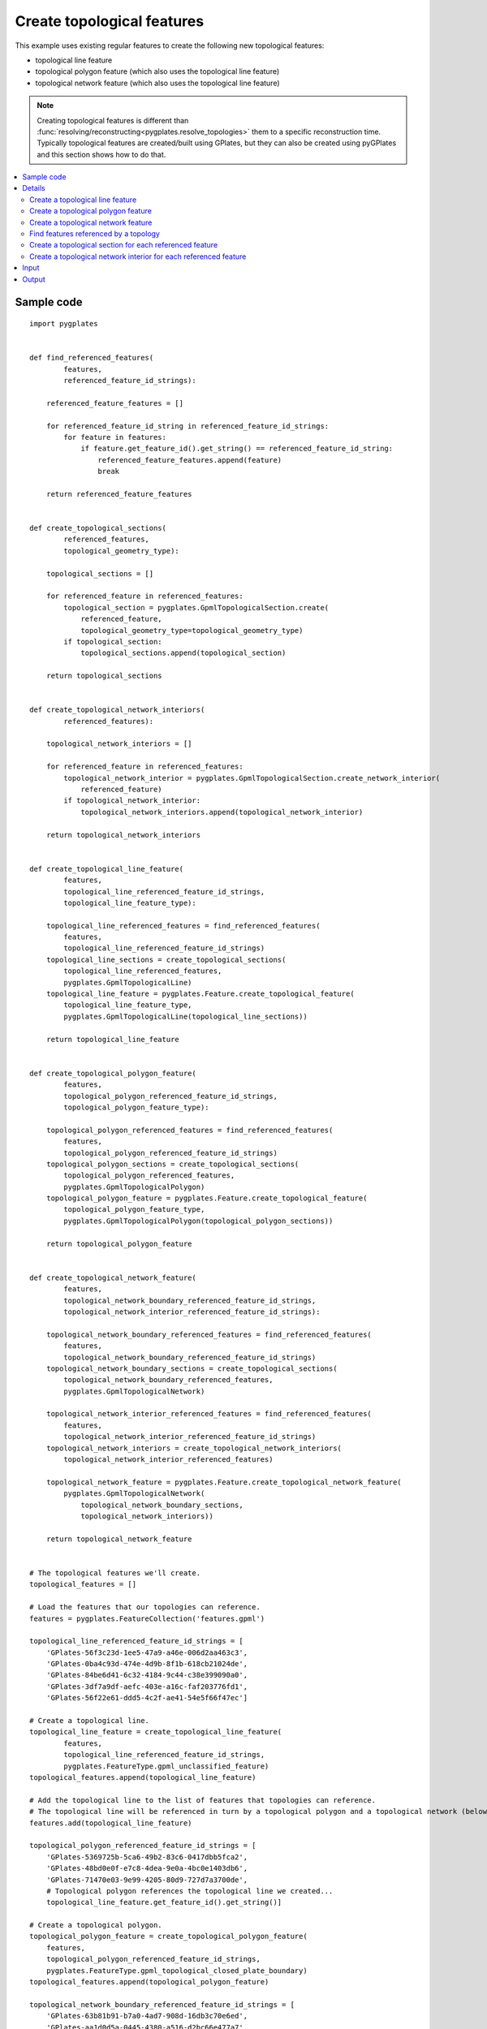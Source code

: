 .. _pygplates_create_topological_features:

Create topological features
^^^^^^^^^^^^^^^^^^^^^^^^^^^

This example uses existing regular features to create the following new topological features:

- topological line feature
- topological polygon feature (which also uses the topological line feature)
- topological network feature (which also uses the topological line feature)

.. note:: Creating topological features is different than :func:`resolving/reconstructing<pygplates.resolve_topologies>`
   them to a specific reconstruction time. Typically topological features are created/built using GPlates,
   but they can also be created using pyGPlates and this section shows how to do that.

.. contents::
   :local:
   :depth: 2

Sample code
"""""""""""

::

    import pygplates


    def find_referenced_features(
            features,
            referenced_feature_id_strings):
        
        referenced_feature_features = []
        
        for referenced_feature_id_string in referenced_feature_id_strings:
            for feature in features:
                if feature.get_feature_id().get_string() == referenced_feature_id_string:
                    referenced_feature_features.append(feature)
                    break
        
        return referenced_feature_features


    def create_topological_sections(
            referenced_features,
            topological_geometry_type):
        
        topological_sections = []
        
        for referenced_feature in referenced_features:
            topological_section = pygplates.GpmlTopologicalSection.create(
                referenced_feature,
                topological_geometry_type=topological_geometry_type)
            if topological_section:
                topological_sections.append(topological_section)
        
        return topological_sections


    def create_topological_network_interiors(
            referenced_features):
        
        topological_network_interiors = []
        
        for referenced_feature in referenced_features:
            topological_network_interior = pygplates.GpmlTopologicalSection.create_network_interior(
                referenced_feature)
            if topological_network_interior:
                topological_network_interiors.append(topological_network_interior)
        
        return topological_network_interiors


    def create_topological_line_feature(
            features,
            topological_line_referenced_feature_id_strings,
            topological_line_feature_type):
        
        topological_line_referenced_features = find_referenced_features(
            features,
            topological_line_referenced_feature_id_strings)
        topological_line_sections = create_topological_sections(
            topological_line_referenced_features,
            pygplates.GpmlTopologicalLine)
        topological_line_feature = pygplates.Feature.create_topological_feature(
            topological_line_feature_type,
            pygplates.GpmlTopologicalLine(topological_line_sections))
        
        return topological_line_feature


    def create_topological_polygon_feature(
            features,
            topological_polygon_referenced_feature_id_strings,
            topological_polygon_feature_type):
        
        topological_polygon_referenced_features = find_referenced_features(
            features,
            topological_polygon_referenced_feature_id_strings)
        topological_polygon_sections = create_topological_sections(
            topological_polygon_referenced_features,
            pygplates.GpmlTopologicalPolygon)
        topological_polygon_feature = pygplates.Feature.create_topological_feature(
            topological_polygon_feature_type,
            pygplates.GpmlTopologicalPolygon(topological_polygon_sections))
        
        return topological_polygon_feature


    def create_topological_network_feature(
            features,
            topological_network_boundary_referenced_feature_id_strings,
            topological_network_interior_referenced_feature_id_strings):
        
        topological_network_boundary_referenced_features = find_referenced_features(
            features,
            topological_network_boundary_referenced_feature_id_strings)
        topological_network_boundary_sections = create_topological_sections(
            topological_network_boundary_referenced_features,
            pygplates.GpmlTopologicalNetwork)
        
        topological_network_interior_referenced_features = find_referenced_features(
            features,
            topological_network_interior_referenced_feature_id_strings)
        topological_network_interiors = create_topological_network_interiors(
            topological_network_interior_referenced_features)
        
        topological_network_feature = pygplates.Feature.create_topological_network_feature(
            pygplates.GpmlTopologicalNetwork(
                topological_network_boundary_sections,
                topological_network_interiors))
        
        return topological_network_feature
    
    
    # The topological features we'll create.
    topological_features = []
    
    # Load the features that our topologies can reference.
    features = pygplates.FeatureCollection('features.gpml')
    
    topological_line_referenced_feature_id_strings = [
        'GPlates-56f3c23d-1ee5-47a9-a46e-006d2aa463c3',
        'GPlates-0ba4c93d-474e-4d9b-8f1b-618cb21024de',
        'GPlates-84be6d41-6c32-4184-9c44-c38e399090a0',
        'GPlates-3df7a9df-aefc-403e-a16c-faf203776fd1',
        'GPlates-56f22e61-ddd5-4c2f-ae41-54e5f66f47ec']
    
    # Create a topological line.
    topological_line_feature = create_topological_line_feature(
            features,
            topological_line_referenced_feature_id_strings,
            pygplates.FeatureType.gpml_unclassified_feature)
    topological_features.append(topological_line_feature)
    
    # Add the topological line to the list of features that topologies can reference.
    # The topological line will be referenced in turn by a topological polygon and a topological network (below).
    features.add(topological_line_feature)
    
    topological_polygon_referenced_feature_id_strings = [
        'GPlates-5369725b-5ca6-49b2-83c6-0417dbb5fca2',
        'GPlates-48bd0e0f-e7c8-4dea-9e0a-4bc0e1403db6',
        'GPlates-71470e03-9e99-4205-80d9-727d7a3700de',
        # Topological polygon references the topological line we created...
        topological_line_feature.get_feature_id().get_string()]
    
    # Create a topological polygon.
    topological_polygon_feature = create_topological_polygon_feature(
        features,
        topological_polygon_referenced_feature_id_strings,
        pygplates.FeatureType.gpml_topological_closed_plate_boundary)
    topological_features.append(topological_polygon_feature)
    
    topological_network_boundary_referenced_feature_id_strings = [
        'GPlates-63b81b91-b7a0-4ad7-908d-16db3c70e6ed',
        'GPlates-aa1d0d5a-0445-4380-a516-d2bc66e477a7',
        'GPlates-e184b54d-abb0-465b-8820-c73c543d2562',
        'GPlates-5369725b-5ca6-49b2-83c6-0417dbb5fca2',
        # Topological network references the topological line we created...
        topological_line_feature.get_feature_id().get_string(),
        'GPlates-cc5b9027-d227-4e97-bb06-df26786fd1ec']
    topological_network_interior_referenced_feature_id_strings = [
        'GPlates-56ffca31-df55-4a3e-b943-06faa1407fed',
        'GPlates-a913e755-deaf-4bc5-918a-a124611341c1']
    
    # Create a topological network.
    topological_network_feature = create_topological_network_feature(
        features,
        topological_network_boundary_referenced_feature_id_strings,
        topological_network_interior_referenced_feature_id_strings)
    topological_features.append(topological_network_feature)
    
    # Save the topological features we created.
    pygplates.FeatureCollection(topological_features).write('topologies.gpml')

Details
"""""""

First we load the GPML file `features.gpml` containing the regular features (see :ref:`pygplates_create_topological_features_input`):
::

    features = pygplates.FeatureCollection('features.gpml')

Then we collect a list of features ID strings identifying some of the regular features we just loaded
(see the `gpml:identity` tags in :ref:`pygplates_create_topological_features_input`) that our new topological *line* will reference:
::

    topological_line_referenced_feature_id_strings = [
        'GPlates-56f3c23d-1ee5-47a9-a46e-006d2aa463c3',
        'GPlates-0ba4c93d-474e-4d9b-8f1b-618cb21024de',
        'GPlates-84be6d41-6c32-4184-9c44-c38e399090a0',
        'GPlates-3df7a9df-aefc-403e-a16c-faf203776fd1',
        'GPlates-56f22e61-ddd5-4c2f-ae41-54e5f66f47ec']

Then we create the topological *line* feature by calling our own function :ref:`create_topological_line_feature<pygplates_create_topological_line_feature>`,
passing the regular features, the list of features referenced by the topological line and the feature type of the topological line:
::

    topological_line_feature = create_topological_line_feature(
            features,
            topological_line_referenced_feature_id_strings,
            pygplates.FeatureType.gpml_unclassified_feature)

Then we add the topological *line* feature to the list of features because it will be referenced in turn by our new topological polygon and topological network:
::

    features.add(topological_line_feature)

Then we collect a list of features ID strings that our new topological *polygon* will reference:
::

    topological_polygon_referenced_feature_id_strings = [
        'GPlates-5369725b-5ca6-49b2-83c6-0417dbb5fca2',
        'GPlates-48bd0e0f-e7c8-4dea-9e0a-4bc0e1403db6',
        'GPlates-71470e03-9e99-4205-80d9-727d7a3700de',
        # Topological polygon references the topological line we created...
        topological_line_feature.get_feature_id().get_string()]

.. note:: The topological *polygon* feature references the topological *line* feature that we just created (in addition to regular features) since
   it forms part of the boundary of the *polygon*.

Then we create the topological *polygon* feature by calling our own function :ref:`create_topological_polygon_feature<pygplates_create_topological_polygon_feature>`,
passing the regular features (and topological *line*), the list of features referenced by the topological polygon and the feature type of the topological polygon:
::

    topological_polygon_feature = create_topological_polygon_feature(
        features,
        topological_polygon_referenced_feature_id_strings,
        pygplates.FeatureType.gpml_topological_closed_plate_boundary)

Then we collect a list of features ID strings that our new topological *polygon* will reference.
A topological network has a boundary (which is a list of boundary sections) and interior geometries (which is a list of interior sections).
So we have two lists of feature ID strings:
::

    topological_network_boundary_referenced_feature_id_strings = [
        'GPlates-63b81b91-b7a0-4ad7-908d-16db3c70e6ed',
        'GPlates-aa1d0d5a-0445-4380-a516-d2bc66e477a7',
        'GPlates-e184b54d-abb0-465b-8820-c73c543d2562',
        'GPlates-5369725b-5ca6-49b2-83c6-0417dbb5fca2',
        # Topological network references the topological line we created...
        topological_line_feature.get_feature_id().get_string(),
        'GPlates-cc5b9027-d227-4e97-bb06-df26786fd1ec']
    
    topological_network_interior_referenced_feature_id_strings = [
        'GPlates-56ffca31-df55-4a3e-b943-06faa1407fed',
        'GPlates-a913e755-deaf-4bc5-918a-a124611341c1']

.. note:: The *boundary* of the topological network feature references the topological *line* feature that we created previously (in addition to regular features).

Then we create the topological *network* feature by calling our own function :ref:`create_topological_network_feature<pygplates_create_topological_network_feature>`,
passing the regular features (and topological *line*), the list of features referenced by the topological network *boundary*, the list of features referenced
by the topological network *interior*:
::

    topological_network_feature = create_topological_network_feature(
        features,
        topological_network_boundary_referenced_feature_id_strings,
        topological_network_interior_referenced_feature_id_strings)


.. _pygplates_create_topological_line_feature:

Create a topological line feature
+++++++++++++++++++++++++++++++++

::

    def create_topological_line_feature(
            features,
            topological_line_referenced_feature_id_strings,
            topological_line_feature_type):
        
        topological_line_referenced_features = find_referenced_features(
            features,
            topological_line_referenced_feature_id_strings)
        topological_line_sections = create_topological_sections(
            topological_line_referenced_features,
            pygplates.GpmlTopologicalLine)
        topological_line_feature = pygplates.Feature.create_topological_feature(
            topological_line_feature_type,
            pygplates.GpmlTopologicalLine(topological_line_sections))
        
        return topological_line_feature

First we find the regular features referenced by our topological line by calling our own function :ref:`find_referenced_features<pygplates_find_referenced_features>`,
passing the regular features and the list of features referenced by the topological line:
::

    topological_line_referenced_features = find_referenced_features(
        features,
        topological_line_referenced_feature_id_strings)

Then we wrap each referenced feature into a topological section by calling our own function :ref:`create_topological_sections<pygplates_create_topological_sections>`,
passing the features referenced by the topological line. We also specify the type of topological geometry we're creating, which is `pygplates.GpmlTopologicalLine`:
::

    topological_line_sections = create_topological_sections(
        topological_line_referenced_features,
        pygplates.GpmlTopologicalLine)

Finally we take our topological sections (that join together to form a line) and create a :class:`topological line geometry<pygplates.GpmlTopologicalLine>`.
We then pass that, along with the feature type, into :meth:`pygplates.Feature.create_topological_feature` to create our topological line feature:
::

    topological_line_feature = pygplates.Feature.create_topological_feature(
        topological_line_feature_type,
        pygplates.GpmlTopologicalLine(topological_line_sections))


.. _pygplates_create_topological_polygon_feature:

Create a topological polygon feature
++++++++++++++++++++++++++++++++++++

::

    def create_topological_polygon_feature(
            features,
            topological_polygon_referenced_feature_id_strings,
            topological_polygon_feature_type):
        
        topological_polygon_referenced_features = find_referenced_features(
            features,
            topological_polygon_referenced_feature_id_strings)
        topological_polygon_sections = create_topological_sections(
            topological_polygon_referenced_features,
            pygplates.GpmlTopologicalPolygon)
        topological_polygon_feature = pygplates.Feature.create_topological_feature(
            topological_polygon_feature_type,
            pygplates.GpmlTopologicalPolygon(topological_polygon_sections))
        
        return topological_polygon_feature

First we find the regular features (and topological *line*) referenced by our topological polygon by calling our own function
:ref:`find_referenced_features<pygplates_find_referenced_features>`, passing the regular features and the list of features referenced by the topological polygon:
::

    topological_polygon_referenced_features = find_referenced_features(
        features,
        topological_polygon_referenced_feature_id_strings)

Then we wrap each referenced feature into a topological section by calling our own function :ref:`create_topological_sections<pygplates_create_topological_sections>`,
passing the features referenced by the topological polygon. We also specify the type of topological geometry we're creating, which is `pygplates.GpmlTopologicalPolygon`:
::

    topological_polygon_sections = create_topological_sections(
        topological_polygon_referenced_features,
        pygplates.GpmlTopologicalPolygon)

Finally we take our topological sections (that join together to form a polygon) and create a :class:`topological polygon geometry<pygplates.GpmlTopologicalPolygon>`.
We then pass that, along with the feature type, into :meth:`pygplates.Feature.create_topological_feature` to create our topological polygon feature:
::

    topological_polygon_feature = pygplates.Feature.create_topological_feature(
        topological_polygon_feature_type,
        pygplates.GpmlTopologicalPolygon(topological_polygon_sections))


.. _pygplates_create_topological_network_feature:

Create a topological network feature
++++++++++++++++++++++++++++++++++++

::

    def create_topological_network_feature(
            features,
            topological_network_boundary_referenced_feature_id_strings,
            topological_network_interior_referenced_feature_id_strings):
        
        topological_network_boundary_referenced_features = find_referenced_features(
            features,
            topological_network_boundary_referenced_feature_id_strings)
        topological_network_boundary_sections = create_topological_sections(
            topological_network_boundary_referenced_features,
            pygplates.GpmlTopologicalNetwork)
        
        topological_network_interior_referenced_features = find_referenced_features(
            features,
            topological_network_interior_referenced_feature_id_strings)
        topological_network_interiors = create_topological_network_interiors(
            topological_network_interior_referenced_features)
        
        topological_network_feature = pygplates.Feature.create_topological_network_feature(
            pygplates.GpmlTopologicalNetwork(
                topological_network_boundary_sections,
                topological_network_interiors))
        
        return topological_network_feature

First we find the regular features (and topological *line*) referenced by the *boundary* of our topological network by calling our own function
:ref:`find_referenced_features<pygplates_find_referenced_features>`, passing the regular features and the list of features referenced by the network *boundary*.
We then wrap each referenced *boundary* feature into a topological section by calling our own function :ref:`create_topological_sections<pygplates_create_topological_sections>`,
passing the features referenced by the network *boundary*. We also specify the type of topological geometry we're creating, which is `pygplates.GpmlTopologicalNetwork`:
::

    topological_network_boundary_referenced_features = find_referenced_features(
        features,
        topological_network_boundary_referenced_feature_id_strings)
    topological_network_boundary_sections = create_topological_sections(
        topological_network_boundary_referenced_features,
        pygplates.GpmlTopologicalNetwork)

Next we find the regular features referenced by the *interior* of our topological network by calling our own function
:ref:`find_referenced_features<pygplates_find_referenced_features>`, passing the regular features and the list of features referenced by the network *interior*.
We then wrap each referenced *interior* feature into a topological section by calling our own function
:ref:`create_topological_network_interiors<pygplates_create_topological_network_interiors>` (similar to :ref:`create_topological_sections<pygplates_create_topological_sections>`
but specific to the network *interior*), passing the features referenced by the network *interior*.
::

    topological_network_interior_referenced_features = find_referenced_features(
        features,
        topological_network_interior_referenced_feature_id_strings)
    topological_network_interiors = create_topological_network_interiors(
        topological_network_interior_referenced_features)

Finally we take our topological *boundary* sections (that join together to form a polygon boundary) and our topological *interior* sections
(that form interior constraints within the deforming region) and create a :class:`topological network geometry<pygplates.GpmlTopologicalNetwork>`.
We then pass that into :meth:`pygplates.Feature.create_topological_network_feature` to create our topological network feature:
::

    topological_network_feature = pygplates.Feature.create_topological_network_feature(
        pygplates.GpmlTopologicalNetwork(
            topological_network_boundary_sections,
            topological_network_interiors))


.. _pygplates_find_referenced_features:

Find features referenced by a topology
++++++++++++++++++++++++++++++++++++++

::

    def find_referenced_features(
            features,
            referenced_feature_id_strings):
        
        referenced_feature_features = []
        
        for referenced_feature_id_string in referenced_feature_id_strings:
            for feature in features:
                if feature.get_feature_id().get_string() == referenced_feature_id_string:
                    referenced_feature_features.append(feature)
                    break
        
        return referenced_feature_features

This function simply iterates through the `features` and searches each feature's :meth:`feature ID<pygplates.Feature.get_feature_id>`
in the list of feature IDs referenced by the topological geometry. Any features that match are returned.


.. _pygplates_create_topological_sections:

Create a topological section for each referenced feature
++++++++++++++++++++++++++++++++++++++++++++++++++++++++

::

    def create_topological_sections(
            referenced_features,
            topological_geometry_type):
        
        topological_sections = []
        
        for referenced_feature in referenced_features:
            topological_section = pygplates.GpmlTopologicalSection.create(
                referenced_feature,
                topological_geometry_type=topological_geometry_type)
            if topological_section:
                topological_sections.append(topological_section)
        
        return topological_sections

This function wraps each referenced feature in a :class:`topological section<pygplates.GpmlTopologicalSection>` by calling :meth:`pygplates.GpmlTopologicalSection.create`.
A topological section will be a :class:`pygplates.GpmlTopologicalPoint` if the referenced geometry is a point or a :class:`pygplates.GpmlTopologicalLineSection`
if the referenced geometry is a polyline (or a topological line, provided it's being added to a topological polygon or network as determined by `topological_geometry_type`).
   
.. note:: We are not specifying a geometry property name when calling :meth:`pygplates.GpmlTopologicalSection.create`. This means the *default* geometry property name
  (for the referenced feature *type*) is used. However it is sometimes possible for geometry to be placed in two different properties (with different property names).
  If the geometry happened to be in a non-default geometry property then we would need to explicitly specify that property name.

.. note:: The `reverse_order` flag in :meth:`pygplates.GpmlTopologicalSection.create` is not needed (can be left as default, as we have done here)
   if the topological sections always intersect each other (or if they’re points, and hence have no orientation). This flag is only used when a line section stops
   intersecting both its neighbouring line sections (known as *rubber banding*).


.. _pygplates_create_topological_network_interiors:

Create a topological network interior for each referenced feature
+++++++++++++++++++++++++++++++++++++++++++++++++++++++++++++++++

::

    def create_topological_network_interiors(
            referenced_features):
        
        topological_network_interiors = []
        
        for referenced_feature in referenced_features:
            topological_network_interior = pygplates.GpmlTopologicalSection.create_network_interior(
                referenced_feature)
            if topological_network_interior:
                topological_network_interiors.append(topological_network_interior)
        
        return topological_network_interiors

This function wraps each referenced feature in a topological network interior by calling :meth:`pygplates.GpmlTopologicalSection.create_network_interior`.
A topological network interior is actually a :class:`pygplates.GpmlPropertyDelegate` (which is what is stored inside a :class:`pygplates.GpmlTopologicalSection`)
and is what references a specific geometry property within a feature (since a :class:`property delegate<pygplates.GpmlPropertyDelegate>` contains a property name and feature ID).

.. note:: Any regular geometry (point, multipoint, polyline, polygon) or topological line can be referenced by a topological network interior.
   If a regular polygon geometry is referenced then it will be treated as a rigid interior block in the topological network and will not be part of the deforming region.
   This means anything inside this interior polygon geometry will move rigidly using the plate ID of the referenced polygon feature.
   
.. note:: We are not specifying a geometry property name when calling :meth:`pygplates.GpmlTopologicalSection.create_network_interior`. This means the *default* geometry property name
  (for the referenced feature *type*) is used. However it is sometimes possible for geometry to be placed in two different properties (with different property names).
  If the geometry happened to be in a non-default geometry property then we would need to explicitly specify that property name.


.. _pygplates_create_topological_features_input:

Input
"""""

The contents of the input file `features.gpml`:
::

    <?xml version="1.0" encoding="UTF-8"?>
    <gpml:FeatureCollection xmlns:gpml="http://www.gplates.org/gplates" xmlns:gml="http://www.opengis.net/gml" xmlns:xsi="http://www.w3.org/XMLSchema-instance" gpml:version="1.6.0339" xsi:schemaLocation="http://www.gplates.org/gplates ../xsd/gpml.xsd http://www.opengis.net/gml ../../../gml/current/base">
        <gml:featureMember>
            <gpml:UnclassifiedFeature>
                <gpml:identity>GPlates-63b81b91-b7a0-4ad7-908d-16db3c70e6ed</gpml:identity>
                <gpml:revision>GPlates-70312c4a-66d8-4f3d-8daf-1a5818ff7cc7</gpml:revision>
                <gpml:reconstructionPlateId>
                    <gpml:ConstantValue>
                        <gpml:value>0</gpml:value>
                        <gml:description></gml:description>
                        <gpml:valueType xmlns:gpml="http://www.gplates.org/gplates">gpml:plateId</gpml:valueType>
                    </gpml:ConstantValue>
                </gpml:reconstructionPlateId>
                <gpml:unclassifiedGeometry>
                    <gpml:ConstantValue>
                        <gpml:value>
                            <gml:OrientableCurve gml:orientation="+">
                                <gml:baseCurve>
                                    <gml:LineString>
                                        <gml:posList gml:dimension="2">30.015933113679623 -89.653669889720803 0.1281258847639748 -89.468031335503937 -29.759681344151701 -89.282392781287072 </gml:posList>
                                    </gml:LineString>
                                </gml:baseCurve>
                            </gml:OrientableCurve>
                        </gpml:value>
                        <gml:description></gml:description>
                        <gpml:valueType xmlns:gml="http://www.opengis.net/gml">gml:OrientableCurve</gpml:valueType>
                    </gpml:ConstantValue>
                </gpml:unclassifiedGeometry>
                <gml:name>section1</gml:name>
                <gml:validTime>
                    <gml:TimePeriod>
                        <gml:begin>
                            <gml:TimeInstant>
                                <gml:timePosition gml:frame="http://gplates.org/TRS/flat">http://gplates.org/times/distantPast</gml:timePosition>
                            </gml:TimeInstant>
                        </gml:begin>
                        <gml:end>
                            <gml:TimeInstant>
                                <gml:timePosition gml:frame="http://gplates.org/TRS/flat">http://gplates.org/times/distantFuture</gml:timePosition>
                            </gml:TimeInstant>
                        </gml:end>
                    </gml:TimePeriod>
                </gml:validTime>
            </gpml:UnclassifiedFeature>
        </gml:featureMember>
        <gml:featureMember>
            <gpml:UnclassifiedFeature>
                <gpml:identity>GPlates-aa1d0d5a-0445-4380-a516-d2bc66e477a7</gpml:identity>
                <gpml:revision>GPlates-425eb1d0-7376-4afd-9258-aaca689e1835</gpml:revision>
                <gpml:reconstructionPlateId>
                    <gpml:ConstantValue>
                        <gpml:value>0</gpml:value>
                        <gml:description></gml:description>
                        <gpml:valueType xmlns:gpml="http://www.gplates.org/gplates">gpml:plateId</gpml:valueType>
                    </gpml:ConstantValue>
                </gpml:reconstructionPlateId>
                <gpml:unclassifiedGeometry>
                    <gpml:ConstantValue>
                        <gpml:value>
                            <gml:OrientableCurve gml:orientation="+">
                                <gml:baseCurve>
                                    <gml:LineString>
                                        <gml:posList gml:dimension="2">23.147306607655537 -96.151019287311172 38.740945161872403 -55.310537359600318 43.010631908860347 -19.853573504178655 </gml:posList>
                                    </gml:LineString>
                                </gml:baseCurve>
                            </gml:OrientableCurve>
                        </gpml:value>
                        <gml:description></gml:description>
                        <gpml:valueType xmlns:gml="http://www.opengis.net/gml">gml:OrientableCurve</gpml:valueType>
                    </gpml:ConstantValue>
                </gpml:unclassifiedGeometry>
                <gml:name>section2</gml:name>
                <gml:validTime>
                    <gml:TimePeriod>
                        <gml:begin>
                            <gml:TimeInstant>
                                <gml:timePosition gml:frame="http://gplates.org/TRS/flat">http://gplates.org/times/distantPast</gml:timePosition>
                            </gml:TimeInstant>
                        </gml:begin>
                        <gml:end>
                            <gml:TimeInstant>
                                <gml:timePosition gml:frame="http://gplates.org/TRS/flat">http://gplates.org/times/distantFuture</gml:timePosition>
                            </gml:TimeInstant>
                        </gml:end>
                    </gml:TimePeriod>
                </gml:validTime>
            </gpml:UnclassifiedFeature>
        </gml:featureMember>
        <gml:featureMember>
            <gpml:UnclassifiedFeature>
                <gpml:identity>GPlates-0bfc4f2b-c672-47e1-a29e-7214bea0521e</gpml:identity>
                <gpml:revision>GPlates-78edb882-13a5-48e0-b058-eb7ad5db3e31</gpml:revision>
                <gpml:reconstructionPlateId>
                    <gpml:ConstantValue>
                        <gpml:value>0</gpml:value>
                        <gml:description></gml:description>
                        <gpml:valueType xmlns:gpml="http://www.gplates.org/gplates">gpml:plateId</gpml:valueType>
                    </gpml:ConstantValue>
                </gpml:reconstructionPlateId>
                <gpml:unclassifiedGeometry>
                    <gpml:ConstantValue>
                        <gpml:value>
                            <gml:OrientableCurve gml:orientation="+">
                                <gml:baseCurve>
                                    <gml:LineString>
                                        <gml:posList gml:dimension="2">46.723402993197702 -33.033910853576231 38.926583716089262 -21.895597600564173 28.345186125727821 -6.673236154781053 </gml:posList>
                                    </gml:LineString>
                                </gml:baseCurve>
                            </gml:OrientableCurve>
                        </gpml:value>
                        <gml:description></gml:description>
                        <gpml:valueType xmlns:gml="http://www.opengis.net/gml">gml:OrientableCurve</gpml:valueType>
                    </gpml:ConstantValue>
                </gpml:unclassifiedGeometry>
                <gml:name>section3</gml:name>
                <gml:validTime>
                    <gml:TimePeriod>
                        <gml:begin>
                            <gml:TimeInstant>
                                <gml:timePosition gml:frame="http://gplates.org/TRS/flat">http://gplates.org/times/distantPast</gml:timePosition>
                            </gml:TimeInstant>
                        </gml:begin>
                        <gml:end>
                            <gml:TimeInstant>
                                <gml:timePosition gml:frame="http://gplates.org/TRS/flat">http://gplates.org/times/distantFuture</gml:timePosition>
                            </gml:TimeInstant>
                        </gml:end>
                    </gml:TimePeriod>
                </gml:validTime>
            </gpml:UnclassifiedFeature>
        </gml:featureMember>
        <gml:featureMember>
            <gpml:UnclassifiedFeature>
                <gpml:identity>GPlates-48bd0e0f-e7c8-4dea-9e0a-4bc0e1403db6</gpml:identity>
                <gpml:revision>GPlates-8fdaa677-534a-4af4-a8ce-c5888c4cbb15</gpml:revision>
                <gpml:reconstructionPlateId>
                    <gpml:ConstantValue>
                        <gpml:value>0</gpml:value>
                        <gml:description></gml:description>
                        <gpml:valueType xmlns:gpml="http://www.gplates.org/gplates">gpml:plateId</gpml:valueType>
                    </gpml:ConstantValue>
                </gpml:reconstructionPlateId>
                <gpml:unclassifiedGeometry>
                    <gpml:ConstantValue>
                        <gpml:value>
                            <gml:OrientableCurve gml:orientation="+">
                                <gml:baseCurve>
                                    <gml:LineString>
                                        <gml:posList gml:dimension="2">37.070198173920588 -10.200368684901546 13.86537889681216 -9.6434530222509185 1.0563186558483011 -8.7152602511665904 -15.651151223669773 -9.0865373596003245 </gml:posList>
                                    </gml:LineString>
                                </gml:baseCurve>
                            </gml:OrientableCurve>
                        </gpml:value>
                        <gml:description></gml:description>
                        <gpml:valueType xmlns:gml="http://www.opengis.net/gml">gml:OrientableCurve</gpml:valueType>
                    </gpml:ConstantValue>
                </gpml:unclassifiedGeometry>
                <gml:name>section4</gml:name>
                <gml:validTime>
                    <gml:TimePeriod>
                        <gml:begin>
                            <gml:TimeInstant>
                                <gml:timePosition gml:frame="http://gplates.org/TRS/flat">http://gplates.org/times/distantPast</gml:timePosition>
                            </gml:TimeInstant>
                        </gml:begin>
                        <gml:end>
                            <gml:TimeInstant>
                                <gml:timePosition gml:frame="http://gplates.org/TRS/flat">http://gplates.org/times/distantFuture</gml:timePosition>
                            </gml:TimeInstant>
                        </gml:end>
                    </gml:TimePeriod>
                </gml:validTime>
            </gpml:UnclassifiedFeature>
        </gml:featureMember>
        <gml:featureMember>
            <gpml:UnclassifiedFeature>
                <gpml:identity>GPlates-71470e03-9e99-4205-80d9-727d7a3700de</gpml:identity>
                <gpml:revision>GPlates-46104565-0d30-4ffb-a833-93183c194738</gpml:revision>
                <gpml:reconstructionPlateId>
                    <gpml:ConstantValue>
                        <gpml:value>0</gpml:value>
                        <gml:description></gml:description>
                        <gpml:valueType xmlns:gpml="http://www.gplates.org/gplates">gpml:plateId</gpml:valueType>
                    </gpml:ConstantValue>
                </gpml:reconstructionPlateId>
                <gpml:subductionPolarity>
                    <gpml:ConstantValue>
                        <gpml:value>Right</gpml:value>
                        <gml:description></gml:description>
                        <gpml:valueType xmlns:gpml="http://www.gplates.org/gplates">gpml:SubductionPolarityEnumeration</gpml:valueType>
                    </gpml:ConstantValue>
                </gpml:subductionPolarity>
                <gpml:unclassifiedGeometry>
                    <gpml:ConstantValue>
                        <gpml:value>
                            <gml:OrientableCurve gml:orientation="+">
                                <gml:baseCurve>
                                    <gml:LineString>
                                        <gml:posList gml:dimension="2">-13.303320984942289 -0.29269216109329937 -13.117682430725424 -48.7443548116957 </gml:posList>
                                    </gml:LineString>
                                </gml:baseCurve>
                            </gml:OrientableCurve>
                        </gpml:value>
                        <gml:description></gml:description>
                        <gpml:valueType xmlns:gml="http://www.opengis.net/gml">gml:OrientableCurve</gpml:valueType>
                    </gpml:ConstantValue>
                </gpml:unclassifiedGeometry>
                <gml:name>section5</gml:name>
                <gml:validTime>
                    <gml:TimePeriod>
                        <gml:begin>
                            <gml:TimeInstant>
                                <gml:timePosition gml:frame="http://gplates.org/TRS/flat">http://gplates.org/times/distantPast</gml:timePosition>
                            </gml:TimeInstant>
                        </gml:begin>
                        <gml:end>
                            <gml:TimeInstant>
                                <gml:timePosition gml:frame="http://gplates.org/TRS/flat">http://gplates.org/times/distantFuture</gml:timePosition>
                            </gml:TimeInstant>
                        </gml:end>
                    </gml:TimePeriod>
                </gml:validTime>
            </gpml:UnclassifiedFeature>
        </gml:featureMember>
        <gml:featureMember>
            <gpml:UnclassifiedFeature>
                <gpml:identity>GPlates-cc5b9027-d227-4e97-bb06-df26786fd1ec</gpml:identity>
                <gpml:revision>GPlates-3fb9f8bc-949e-46ea-ab68-89103727600c</gpml:revision>
                <gpml:reconstructionPlateId>
                    <gpml:ConstantValue>
                        <gpml:value>0</gpml:value>
                        <gml:description></gml:description>
                        <gpml:valueType xmlns:gpml="http://www.gplates.org/gplates">gpml:plateId</gpml:valueType>
                    </gpml:ConstantValue>
                </gpml:reconstructionPlateId>
                <gpml:unclassifiedGeometry>
                    <gpml:ConstantValue>
                        <gpml:value>
                            <gml:OrientableCurve gml:orientation="+">
                                <gml:baseCurve>
                                    <gml:LineString>
                                        <gml:posList gml:dimension="2">-25.926742671689269 -95.525270474346286 -25.555465563255538 -77.703969269527022 -25.926742671689269 -67.493848787599291 -25.926742671689269 -55.056065655069176 -25.926742671689269 -42.989559630972792 </gml:posList>
                                    </gml:LineString>
                                </gml:baseCurve>
                            </gml:OrientableCurve>
                        </gpml:value>
                        <gml:description></gml:description>
                        <gpml:valueType xmlns:gml="http://www.opengis.net/gml">gml:OrientableCurve</gpml:valueType>
                    </gpml:ConstantValue>
                </gpml:unclassifiedGeometry>
                <gml:name>section6</gml:name>
                <gml:validTime>
                    <gml:TimePeriod>
                        <gml:begin>
                            <gml:TimeInstant>
                                <gml:timePosition gml:frame="http://gplates.org/TRS/flat">http://gplates.org/times/distantPast</gml:timePosition>
                            </gml:TimeInstant>
                        </gml:begin>
                        <gml:end>
                            <gml:TimeInstant>
                                <gml:timePosition gml:frame="http://gplates.org/TRS/flat">http://gplates.org/times/distantFuture</gml:timePosition>
                            </gml:TimeInstant>
                        </gml:end>
                    </gml:TimePeriod>
                </gml:validTime>
            </gpml:UnclassifiedFeature>
        </gml:featureMember>
        <gml:featureMember>
            <gpml:UnclassifiedFeature>
                <gpml:identity>GPlates-5369725b-5ca6-49b2-83c6-0417dbb5fca2</gpml:identity>
                <gpml:revision>GPlates-2c15eff6-7a6c-47c3-9c57-84a943f01aaf</gpml:revision>
                <gpml:reconstructionPlateId>
                    <gpml:ConstantValue>
                        <gpml:value>0</gpml:value>
                        <gml:description></gml:description>
                        <gpml:valueType xmlns:gpml="http://www.gplates.org/gplates">gpml:plateId</gpml:valueType>
                    </gpml:ConstantValue>
                </gpml:reconstructionPlateId>
                <gpml:unclassifiedGeometry>
                    <gpml:ConstantValue>
                        <gpml:value>
                            <gml:OrientableCurve gml:orientation="+">
                                <gml:baseCurve>
                                    <gml:LineString>
                                        <gml:posList gml:dimension="2">17.883956123491444 -2.7059933659125783 18.255233231925192 -21.084210233382436 18.812148894575785 -32.408162040611359 19.36906455722638 -50.415101799647488 </gml:posList>
                                    </gml:LineString>
                                </gml:baseCurve>
                            </gml:OrientableCurve>
                        </gpml:value>
                        <gml:description></gml:description>
                        <gpml:valueType xmlns:gml="http://www.opengis.net/gml">gml:OrientableCurve</gpml:valueType>
                    </gpml:ConstantValue>
                </gpml:unclassifiedGeometry>
                <gml:name>section7</gml:name>
                <gml:validTime>
                    <gml:TimePeriod>
                        <gml:begin>
                            <gml:TimeInstant>
                                <gml:timePosition gml:frame="http://gplates.org/TRS/flat">http://gplates.org/times/distantPast</gml:timePosition>
                            </gml:TimeInstant>
                        </gml:begin>
                        <gml:end>
                            <gml:TimeInstant>
                                <gml:timePosition gml:frame="http://gplates.org/TRS/flat">http://gplates.org/times/distantFuture</gml:timePosition>
                            </gml:TimeInstant>
                        </gml:end>
                    </gml:TimePeriod>
                </gml:validTime>
            </gpml:UnclassifiedFeature>
        </gml:featureMember>
        <gml:featureMember>
            <gpml:UnclassifiedFeature>
                <gpml:identity>GPlates-e184b54d-abb0-465b-8820-c73c543d2562</gpml:identity>
                <gpml:revision>GPlates-6222677c-8618-4881-a960-0e8276826fa3</gpml:revision>
                <gpml:reconstructionPlateId>
                    <gpml:ConstantValue>
                        <gpml:value>0</gpml:value>
                        <gml:description></gml:description>
                        <gpml:valueType xmlns:gpml="http://www.gplates.org/gplates">gpml:plateId</gpml:valueType>
                    </gpml:ConstantValue>
                </gpml:reconstructionPlateId>
                <gpml:subductionPolarity>
                    <gpml:ConstantValue>
                        <gpml:value>Left</gpml:value>
                        <gml:description></gml:description>
                        <gpml:valueType xmlns:gpml="http://www.gplates.org/gplates">gpml:SubductionPolarityEnumeration</gpml:valueType>
                    </gpml:ConstantValue>
                </gpml:subductionPolarity>
                <gpml:unclassifiedGeometry>
                    <gpml:ConstantValue>
                        <gpml:value>
                            <gml:OrientableCurve gml:orientation="+">
                                <gml:baseCurve>
                                    <gml:LineString>
                                        <gml:posList gml:dimension="2">43.8733537138529 -56.912451197237857 16.027570581322777 -33.893270474346288 </gml:posList>
                                    </gml:LineString>
                                </gml:baseCurve>
                            </gml:OrientableCurve>
                        </gpml:value>
                        <gml:description></gml:description>
                        <gpml:valueType xmlns:gml="http://www.opengis.net/gml">gml:OrientableCurve</gpml:valueType>
                    </gpml:ConstantValue>
                </gpml:unclassifiedGeometry>
                <gml:name>section8</gml:name>
                <gml:validTime>
                    <gml:TimePeriod>
                        <gml:begin>
                            <gml:TimeInstant>
                                <gml:timePosition gml:frame="http://gplates.org/TRS/flat">http://gplates.org/times/distantPast</gml:timePosition>
                            </gml:TimeInstant>
                        </gml:begin>
                        <gml:end>
                            <gml:TimeInstant>
                                <gml:timePosition gml:frame="http://gplates.org/TRS/flat">http://gplates.org/times/distantFuture</gml:timePosition>
                            </gml:TimeInstant>
                        </gml:end>
                    </gml:TimePeriod>
                </gml:validTime>
            </gpml:UnclassifiedFeature>
        </gml:featureMember>
        <gml:featureMember>
            <gpml:UnclassifiedFeature>
                <gpml:identity>GPlates-56f3c23d-1ee5-47a9-a46e-006d2aa463c3</gpml:identity>
                <gpml:revision>GPlates-40f8ed20-3ccc-4ba1-a30e-d022265d966e</gpml:revision>
                <gpml:reconstructionPlateId>
                    <gpml:ConstantValue>
                        <gpml:value>0</gpml:value>
                        <gml:description></gml:description>
                        <gpml:valueType xmlns:gpml="http://www.gplates.org/gplates">gpml:plateId</gpml:valueType>
                    </gpml:ConstantValue>
                </gpml:reconstructionPlateId>
                <gpml:unclassifiedGeometry>
                    <gpml:ConstantValue>
                        <gpml:value>
                            <gml:Point>
                                <gml:pos>22.276785170409813 -47.328672085727149</gml:pos>
                            </gml:Point>
                        </gpml:value>
                        <gml:description></gml:description>
                        <gpml:valueType xmlns:gml="http://www.opengis.net/gml">gml:Point</gpml:valueType>
                    </gpml:ConstantValue>
                </gpml:unclassifiedGeometry>
                <gml:name>section9</gml:name>
                <gml:validTime>
                    <gml:TimePeriod>
                        <gml:begin>
                            <gml:TimeInstant>
                                <gml:timePosition gml:frame="http://gplates.org/TRS/flat">http://gplates.org/times/distantPast</gml:timePosition>
                            </gml:TimeInstant>
                        </gml:begin>
                        <gml:end>
                            <gml:TimeInstant>
                                <gml:timePosition gml:frame="http://gplates.org/TRS/flat">http://gplates.org/times/distantFuture</gml:timePosition>
                            </gml:TimeInstant>
                        </gml:end>
                    </gml:TimePeriod>
                </gml:validTime>
            </gpml:UnclassifiedFeature>
        </gml:featureMember>
        <gml:featureMember>
            <gpml:UnclassifiedFeature>
                <gpml:identity>GPlates-0ba4c93d-474e-4d9b-8f1b-618cb21024de</gpml:identity>
                <gpml:revision>GPlates-0ad2bf4f-a77a-495c-9935-d1b9ec1cdc2a</gpml:revision>
                <gpml:reconstructionPlateId>
                    <gpml:ConstantValue>
                        <gpml:value>0</gpml:value>
                        <gml:description></gml:description>
                        <gpml:valueType xmlns:gpml="http://www.gplates.org/gplates">gpml:plateId</gpml:valueType>
                    </gpml:ConstantValue>
                </gpml:reconstructionPlateId>
                <gpml:unclassifiedGeometry>
                    <gpml:ConstantValue>
                        <gpml:value>
                            <gml:Point>
                                <gml:pos>8.787666966864947 -47.25924637796075</gml:pos>
                            </gml:Point>
                        </gpml:value>
                        <gml:description></gml:description>
                        <gpml:valueType xmlns:gml="http://www.opengis.net/gml">gml:Point</gpml:valueType>
                    </gpml:ConstantValue>
                </gpml:unclassifiedGeometry>
                <gml:name>section10</gml:name>
                <gml:validTime>
                    <gml:TimePeriod>
                        <gml:begin>
                            <gml:TimeInstant>
                                <gml:timePosition gml:frame="http://gplates.org/TRS/flat">http://gplates.org/times/distantPast</gml:timePosition>
                            </gml:TimeInstant>
                        </gml:begin>
                        <gml:end>
                            <gml:TimeInstant>
                                <gml:timePosition gml:frame="http://gplates.org/TRS/flat">http://gplates.org/times/distantFuture</gml:timePosition>
                            </gml:TimeInstant>
                        </gml:end>
                    </gml:TimePeriod>
                </gml:validTime>
            </gpml:UnclassifiedFeature>
        </gml:featureMember>
        <gml:featureMember>
            <gpml:UnclassifiedFeature>
                <gpml:identity>GPlates-84be6d41-6c32-4184-9c44-c38e399090a0</gpml:identity>
                <gpml:revision>GPlates-5707975c-a5f1-48bd-bd58-ae117cf4ed7d</gpml:revision>
                <gpml:reconstructionPlateId>
                    <gpml:ConstantValue>
                        <gpml:value>0</gpml:value>
                        <gml:description></gml:description>
                        <gpml:valueType xmlns:gpml="http://www.gplates.org/gplates">gpml:plateId</gpml:valueType>
                    </gpml:ConstantValue>
                </gpml:reconstructionPlateId>
                <gpml:unclassifiedGeometry>
                    <gpml:ConstantValue>
                        <gpml:value>
                            <gml:Point>
                                <gml:pos>1.9190404608408473 -46.331053606876431</gml:pos>
                            </gml:Point>
                        </gpml:value>
                        <gml:description></gml:description>
                        <gpml:valueType xmlns:gml="http://www.opengis.net/gml">gml:Point</gpml:valueType>
                    </gpml:ConstantValue>
                </gpml:unclassifiedGeometry>
                <gml:name>section11</gml:name>
                <gml:validTime>
                    <gml:TimePeriod>
                        <gml:begin>
                            <gml:TimeInstant>
                                <gml:timePosition gml:frame="http://gplates.org/TRS/flat">http://gplates.org/times/distantPast</gml:timePosition>
                            </gml:TimeInstant>
                        </gml:begin>
                        <gml:end>
                            <gml:TimeInstant>
                                <gml:timePosition gml:frame="http://gplates.org/TRS/flat">http://gplates.org/times/distantFuture</gml:timePosition>
                            </gml:TimeInstant>
                        </gml:end>
                    </gml:TimePeriod>
                </gml:validTime>
            </gpml:UnclassifiedFeature>
        </gml:featureMember>
        <gml:featureMember>
            <gpml:UnclassifiedFeature>
                <gpml:identity>GPlates-3df7a9df-aefc-403e-a16c-faf203776fd1</gpml:identity>
                <gpml:revision>GPlates-1ffa6087-3617-4e6a-bd25-b50335536dd3</gpml:revision>
                <gpml:reconstructionPlateId>
                    <gpml:ConstantValue>
                        <gpml:value>0</gpml:value>
                        <gml:description></gml:description>
                        <gpml:valueType xmlns:gpml="http://www.gplates.org/gplates">gpml:plateId</gpml:valueType>
                    </gpml:ConstantValue>
                </gpml:reconstructionPlateId>
                <gpml:unclassifiedGeometry>
                    <gpml:ConstantValue>
                        <gpml:value>
                            <gml:Point>
                                <gml:pos>-6.2490559247013238 -45.588499390008934</gml:pos>
                            </gml:Point>
                        </gpml:value>
                        <gml:description></gml:description>
                        <gpml:valueType xmlns:gml="http://www.opengis.net/gml">gml:Point</gpml:valueType>
                    </gpml:ConstantValue>
                </gpml:unclassifiedGeometry>
                <gml:name>section12</gml:name>
                <gml:validTime>
                    <gml:TimePeriod>
                        <gml:begin>
                            <gml:TimeInstant>
                                <gml:timePosition gml:frame="http://gplates.org/TRS/flat">http://gplates.org/times/distantPast</gml:timePosition>
                            </gml:TimeInstant>
                        </gml:begin>
                        <gml:end>
                            <gml:TimeInstant>
                                <gml:timePosition gml:frame="http://gplates.org/TRS/flat">http://gplates.org/times/distantFuture</gml:timePosition>
                            </gml:TimeInstant>
                        </gml:end>
                    </gml:TimePeriod>
                </gml:validTime>
            </gpml:UnclassifiedFeature>
        </gml:featureMember>
        <gml:featureMember>
            <gpml:UnclassifiedFeature>
                <gpml:identity>GPlates-56f22e61-ddd5-4c2f-ae41-54e5f66f47ec</gpml:identity>
                <gpml:revision>GPlates-058aabb9-b65d-42c2-839e-ba24b1522892</gpml:revision>
                <gpml:reconstructionPlateId>
                    <gpml:ConstantValue>
                        <gpml:value>0</gpml:value>
                        <gml:description></gml:description>
                        <gpml:valueType xmlns:gpml="http://www.gplates.org/gplates">gpml:plateId</gpml:valueType>
                    </gpml:ConstantValue>
                </gpml:reconstructionPlateId>
                <gpml:unclassifiedGeometry>
                    <gpml:ConstantValue>
                        <gpml:value>
                            <gml:Point>
                                <gml:pos>-31.867176406629042 -44.845945173141473</gml:pos>
                            </gml:Point>
                        </gpml:value>
                        <gml:description></gml:description>
                        <gpml:valueType xmlns:gml="http://www.opengis.net/gml">gml:Point</gpml:valueType>
                    </gpml:ConstantValue>
                </gpml:unclassifiedGeometry>
                <gml:name>section13</gml:name>
                <gml:validTime>
                    <gml:TimePeriod>
                        <gml:begin>
                            <gml:TimeInstant>
                                <gml:timePosition gml:frame="http://gplates.org/TRS/flat">http://gplates.org/times/distantPast</gml:timePosition>
                            </gml:TimeInstant>
                        </gml:begin>
                        <gml:end>
                            <gml:TimeInstant>
                                <gml:timePosition gml:frame="http://gplates.org/TRS/flat">http://gplates.org/times/distantFuture</gml:timePosition>
                            </gml:TimeInstant>
                        </gml:end>
                    </gml:TimePeriod>
                </gml:validTime>
            </gpml:UnclassifiedFeature>
        </gml:featureMember>
        <gml:featureMember>
            <gpml:UnclassifiedFeature>
                <gpml:identity>GPlates-56ffca31-df55-4a3e-b943-06faa1407fed</gpml:identity>
                <gpml:revision>GPlates-b5db7213-2b3d-4a86-a174-95c2b80a201c</gpml:revision>
                <gpml:geometryImportTime>
                    <gml:TimeInstant>
                        <gml:timePosition gml:frame="http://gplates.org/TRS/flat">0</gml:timePosition>
                    </gml:TimeInstant>
                </gpml:geometryImportTime>
                <gpml:reconstructionPlateId>
                    <gpml:ConstantValue>
                        <gpml:value>0</gpml:value>
                        <gml:description></gml:description>
                        <gpml:valueType xmlns:gpml="http://www.gplates.org/gplates">gpml:plateId</gpml:valueType>
                    </gpml:ConstantValue>
                </gpml:reconstructionPlateId>
                <gpml:unclassifiedGeometry>
                    <gpml:ConstantValue>
                        <gpml:value>
                            <gml:Polygon>
                                <gml:exterior>
                                    <gml:LinearRing>
                                        <gml:posList gml:dimension="2">18.100666221662301 -75.520561910076495 24.246112075556994 -63.567489221900708 3.281896991735711 -62.286190250042978 2.1276072929563159 -76.53473534276786 18.100666221662301 -75.520561910076495 </gml:posList>
                                    </gml:LinearRing>
                                </gml:exterior>
                            </gml:Polygon>
                        </gpml:value>
                        <gml:description></gml:description>
                        <gpml:valueType xmlns:gml="http://www.opengis.net/gml">gml:Polygon</gpml:valueType>
                    </gpml:ConstantValue>
                </gpml:unclassifiedGeometry>
                <gml:name></gml:name>
                <gml:validTime>
                    <gml:TimePeriod>
                        <gml:begin>
                            <gml:TimeInstant>
                                <gml:timePosition gml:frame="http://gplates.org/TRS/flat">http://gplates.org/times/distantPast</gml:timePosition>
                            </gml:TimeInstant>
                        </gml:begin>
                        <gml:end>
                            <gml:TimeInstant>
                                <gml:timePosition gml:frame="http://gplates.org/TRS/flat">http://gplates.org/times/distantFuture</gml:timePosition>
                            </gml:TimeInstant>
                        </gml:end>
                    </gml:TimePeriod>
                </gml:validTime>
            </gpml:UnclassifiedFeature>
        </gml:featureMember>
        <gml:featureMember>
            <gpml:UnclassifiedFeature>
                <gpml:identity>GPlates-a913e755-deaf-4bc5-918a-a124611341c1</gpml:identity>
                <gpml:revision>GPlates-b8219a47-fffd-4168-b7da-055f9b1b3e35</gpml:revision>
                <gpml:geometryImportTime>
                    <gml:TimeInstant>
                        <gml:timePosition gml:frame="http://gplates.org/TRS/flat">0</gml:timePosition>
                    </gml:TimeInstant>
                </gpml:geometryImportTime>
                <gpml:reconstructionPlateId>
                    <gpml:ConstantValue>
                        <gpml:value>0</gpml:value>
                        <gml:description></gml:description>
                        <gpml:valueType xmlns:gpml="http://www.gplates.org/gplates">gpml:plateId</gpml:valueType>
                    </gpml:ConstantValue>
                </gpml:reconstructionPlateId>
                <gpml:unclassifiedGeometry>
                    <gpml:ConstantValue>
                        <gpml:value>
                            <gml:MultiPoint>
                                <gml:pointMember>
                                    <gml:Point>
                                        <gml:pos>-7.1465444497372816 -76.638108802987674</gml:pos>
                                    </gml:Point>
                                </gml:pointMember>
                                <gml:pointMember>
                                    <gml:Point>
                                        <gml:pos>-6.8407045187705684 -62.253091750364177</gml:pos>
                                    </gml:Point>
                                </gml:pointMember>
                                <gml:pointMember>
                                    <gml:Point>
                                        <gml:pos>-17.077692628611821 -62.601951440567611</gml:pos>
                                    </gml:Point>
                                </gml:pointMember>
                                <gml:pointMember>
                                    <gml:Point>
                                        <gml:pos>-16.232765704854504 -77.830176342213377</gml:pos>
                                    </gml:Point>
                                </gml:pointMember>
                            </gml:MultiPoint>
                        </gpml:value>
                        <gml:description></gml:description>
                        <gpml:valueType xmlns:gml="http://www.opengis.net/gml">gml:MultiPoint</gpml:valueType>
                    </gpml:ConstantValue>
                </gpml:unclassifiedGeometry>
                <gml:name></gml:name>
                <gml:validTime>
                    <gml:TimePeriod>
                        <gml:begin>
                            <gml:TimeInstant>
                                <gml:timePosition gml:frame="http://gplates.org/TRS/flat">http://gplates.org/times/distantPast</gml:timePosition>
                            </gml:TimeInstant>
                        </gml:begin>
                        <gml:end>
                            <gml:TimeInstant>
                                <gml:timePosition gml:frame="http://gplates.org/TRS/flat">http://gplates.org/times/distantFuture</gml:timePosition>
                            </gml:TimeInstant>
                        </gml:end>
                    </gml:TimePeriod>
                </gml:validTime>
            </gpml:UnclassifiedFeature>
        </gml:featureMember>
    </gpml:FeatureCollection>


Output
""""""

The contents of the output file `topologies.gpml`. Note that the feature IDs of the topological features will differ for each run:
::

    <?xml version="1.0" encoding="UTF-8"?>
    <gpml:FeatureCollection xmlns:gpml="http://www.gplates.org/gplates" xmlns:gml="http://www.opengis.net/gml" xmlns:xsi="http://www.w3.org/XMLSchema-instance" gpml:version="1.6.0339" xsi:schemaLocation="http://www.gplates.org/gplates ../xsd/gpml.xsd http://www.opengis.net/gml ../../../gml/current/base">
        <gml:featureMember>
            <gpml:UnclassifiedFeature>
                <gpml:identity>GPlates-242ae377-f6fd-4ecd-a1fe-1760e2fe13a9</gpml:identity>
                <gpml:revision>GPlates-095a8012-72d5-48d3-bd37-d33672319f8a</gpml:revision>
                <gpml:unclassifiedGeometry>
                    <gpml:ConstantValue>
                        <gpml:value>
                            <gpml:TopologicalLine>
                                <gpml:section>
                                    <gpml:TopologicalPoint>
                                        <gpml:sourceGeometry>
                                            <gpml:PropertyDelegate>
                                                <gpml:targetFeature>GPlates-56f3c23d-1ee5-47a9-a46e-006d2aa463c3</gpml:targetFeature>
                                                <gpml:targetProperty xmlns:gpml="http://www.gplates.org/gplates">gpml:unclassifiedGeometry</gpml:targetProperty>
                                                <gpml:valueType xmlns:gml="http://www.opengis.net/gml">gml:Point</gpml:valueType>
                                            </gpml:PropertyDelegate>
                                        </gpml:sourceGeometry>
                                    </gpml:TopologicalPoint>
                                </gpml:section>
                                <gpml:section>
                                    <gpml:TopologicalPoint>
                                        <gpml:sourceGeometry>
                                            <gpml:PropertyDelegate>
                                                <gpml:targetFeature>GPlates-0ba4c93d-474e-4d9b-8f1b-618cb21024de</gpml:targetFeature>
                                                <gpml:targetProperty xmlns:gpml="http://www.gplates.org/gplates">gpml:unclassifiedGeometry</gpml:targetProperty>
                                                <gpml:valueType xmlns:gml="http://www.opengis.net/gml">gml:Point</gpml:valueType>
                                            </gpml:PropertyDelegate>
                                        </gpml:sourceGeometry>
                                    </gpml:TopologicalPoint>
                                </gpml:section>
                                <gpml:section>
                                    <gpml:TopologicalPoint>
                                        <gpml:sourceGeometry>
                                            <gpml:PropertyDelegate>
                                                <gpml:targetFeature>GPlates-84be6d41-6c32-4184-9c44-c38e399090a0</gpml:targetFeature>
                                                <gpml:targetProperty xmlns:gpml="http://www.gplates.org/gplates">gpml:unclassifiedGeometry</gpml:targetProperty>
                                                <gpml:valueType xmlns:gml="http://www.opengis.net/gml">gml:Point</gpml:valueType>
                                            </gpml:PropertyDelegate>
                                        </gpml:sourceGeometry>
                                    </gpml:TopologicalPoint>
                                </gpml:section>
                                <gpml:section>
                                    <gpml:TopologicalPoint>
                                        <gpml:sourceGeometry>
                                            <gpml:PropertyDelegate>
                                                <gpml:targetFeature>GPlates-3df7a9df-aefc-403e-a16c-faf203776fd1</gpml:targetFeature>
                                                <gpml:targetProperty xmlns:gpml="http://www.gplates.org/gplates">gpml:unclassifiedGeometry</gpml:targetProperty>
                                                <gpml:valueType xmlns:gml="http://www.opengis.net/gml">gml:Point</gpml:valueType>
                                            </gpml:PropertyDelegate>
                                        </gpml:sourceGeometry>
                                    </gpml:TopologicalPoint>
                                </gpml:section>
                                <gpml:section>
                                    <gpml:TopologicalPoint>
                                        <gpml:sourceGeometry>
                                            <gpml:PropertyDelegate>
                                                <gpml:targetFeature>GPlates-56f22e61-ddd5-4c2f-ae41-54e5f66f47ec</gpml:targetFeature>
                                                <gpml:targetProperty xmlns:gpml="http://www.gplates.org/gplates">gpml:unclassifiedGeometry</gpml:targetProperty>
                                                <gpml:valueType xmlns:gml="http://www.opengis.net/gml">gml:Point</gpml:valueType>
                                            </gpml:PropertyDelegate>
                                        </gpml:sourceGeometry>
                                    </gpml:TopologicalPoint>
                                </gpml:section>
                            </gpml:TopologicalLine>
                        </gpml:value>
                        <gpml:valueType xmlns:gpml="http://www.gplates.org/gplates">gpml:TopologicalLine</gpml:valueType>
                    </gpml:ConstantValue>
                </gpml:unclassifiedGeometry>
            </gpml:UnclassifiedFeature>
        </gml:featureMember>
        <gml:featureMember>
            <gpml:TopologicalClosedPlateBoundary>
                <gpml:identity>GPlates-e13e3a00-8841-4642-9ef2-885de70fe3c7</gpml:identity>
                <gpml:revision>GPlates-057f735b-4f63-445b-8f5d-ebcb9a9f8b50</gpml:revision>
                <gpml:boundary>
                    <gpml:ConstantValue>
                        <gpml:value>
                            <gpml:TopologicalPolygon>
                                <gpml:exterior>
                                    <gpml:TopologicalSections>
                                        <gpml:section>
                                            <gpml:TopologicalLineSection>
                                                <gpml:sourceGeometry>
                                                    <gpml:PropertyDelegate>
                                                        <gpml:targetFeature>GPlates-5369725b-5ca6-49b2-83c6-0417dbb5fca2</gpml:targetFeature>
                                                        <gpml:targetProperty xmlns:gpml="http://www.gplates.org/gplates">gpml:unclassifiedGeometry</gpml:targetProperty>
                                                        <gpml:valueType xmlns:gml="http://www.opengis.net/gml">gml:LineString</gpml:valueType>
                                                    </gpml:PropertyDelegate>
                                                </gpml:sourceGeometry>
                                                <gpml:reverseOrder>false</gpml:reverseOrder>
                                            </gpml:TopologicalLineSection>
                                        </gpml:section>
                                        <gpml:section>
                                            <gpml:TopologicalLineSection>
                                                <gpml:sourceGeometry>
                                                    <gpml:PropertyDelegate>
                                                        <gpml:targetFeature>GPlates-48bd0e0f-e7c8-4dea-9e0a-4bc0e1403db6</gpml:targetFeature>
                                                        <gpml:targetProperty xmlns:gpml="http://www.gplates.org/gplates">gpml:unclassifiedGeometry</gpml:targetProperty>
                                                        <gpml:valueType xmlns:gml="http://www.opengis.net/gml">gml:LineString</gpml:valueType>
                                                    </gpml:PropertyDelegate>
                                                </gpml:sourceGeometry>
                                                <gpml:reverseOrder>false</gpml:reverseOrder>
                                            </gpml:TopologicalLineSection>
                                        </gpml:section>
                                        <gpml:section>
                                            <gpml:TopologicalLineSection>
                                                <gpml:sourceGeometry>
                                                    <gpml:PropertyDelegate>
                                                        <gpml:targetFeature>GPlates-71470e03-9e99-4205-80d9-727d7a3700de</gpml:targetFeature>
                                                        <gpml:targetProperty xmlns:gpml="http://www.gplates.org/gplates">gpml:unclassifiedGeometry</gpml:targetProperty>
                                                        <gpml:valueType xmlns:gml="http://www.opengis.net/gml">gml:LineString</gpml:valueType>
                                                    </gpml:PropertyDelegate>
                                                </gpml:sourceGeometry>
                                                <gpml:reverseOrder>false</gpml:reverseOrder>
                                            </gpml:TopologicalLineSection>
                                        </gpml:section>
                                        <gpml:section>
                                            <gpml:TopologicalLineSection>
                                                <gpml:sourceGeometry>
                                                    <gpml:PropertyDelegate>
                                                        <gpml:targetFeature>GPlates-242ae377-f6fd-4ecd-a1fe-1760e2fe13a9</gpml:targetFeature>
                                                        <gpml:targetProperty xmlns:gpml="http://www.gplates.org/gplates">gpml:unclassifiedGeometry</gpml:targetProperty>
                                                        <gpml:valueType xmlns:gpml="http://www.gplates.org/gplates">gpml:TopologicalLine</gpml:valueType>
                                                    </gpml:PropertyDelegate>
                                                </gpml:sourceGeometry>
                                                <gpml:reverseOrder>false</gpml:reverseOrder>
                                            </gpml:TopologicalLineSection>
                                        </gpml:section>
                                    </gpml:TopologicalSections>
                                </gpml:exterior>
                            </gpml:TopologicalPolygon>
                        </gpml:value>
                        <gpml:valueType xmlns:gpml="http://www.gplates.org/gplates">gpml:TopologicalPolygon</gpml:valueType>
                    </gpml:ConstantValue>
                </gpml:boundary>
            </gpml:TopologicalClosedPlateBoundary>
        </gml:featureMember>
        <gml:featureMember>
            <gpml:TopologicalNetwork>
                <gpml:identity>GPlates-425b5dbe-0c59-4b84-89bf-524bb2cae155</gpml:identity>
                <gpml:revision>GPlates-a3bfc37e-a018-46ef-8b44-e3acb56eedb3</gpml:revision>
                <gpml:network>
                    <gpml:ConstantValue>
                        <gpml:value>
                            <gpml:TopologicalNetwork>
                                <gpml:boundary>
                                    <gpml:TopologicalSections>
                                        <gpml:section>
                                            <gpml:TopologicalLineSection>
                                                <gpml:sourceGeometry>
                                                    <gpml:PropertyDelegate>
                                                        <gpml:targetFeature>GPlates-63b81b91-b7a0-4ad7-908d-16db3c70e6ed</gpml:targetFeature>
                                                        <gpml:targetProperty xmlns:gpml="http://www.gplates.org/gplates">gpml:unclassifiedGeometry</gpml:targetProperty>
                                                        <gpml:valueType xmlns:gml="http://www.opengis.net/gml">gml:LineString</gpml:valueType>
                                                    </gpml:PropertyDelegate>
                                                </gpml:sourceGeometry>
                                                <gpml:reverseOrder>false</gpml:reverseOrder>
                                            </gpml:TopologicalLineSection>
                                        </gpml:section>
                                        <gpml:section>
                                            <gpml:TopologicalLineSection>
                                                <gpml:sourceGeometry>
                                                    <gpml:PropertyDelegate>
                                                        <gpml:targetFeature>GPlates-aa1d0d5a-0445-4380-a516-d2bc66e477a7</gpml:targetFeature>
                                                        <gpml:targetProperty xmlns:gpml="http://www.gplates.org/gplates">gpml:unclassifiedGeometry</gpml:targetProperty>
                                                        <gpml:valueType xmlns:gml="http://www.opengis.net/gml">gml:LineString</gpml:valueType>
                                                    </gpml:PropertyDelegate>
                                                </gpml:sourceGeometry>
                                                <gpml:reverseOrder>false</gpml:reverseOrder>
                                            </gpml:TopologicalLineSection>
                                        </gpml:section>
                                        <gpml:section>
                                            <gpml:TopologicalLineSection>
                                                <gpml:sourceGeometry>
                                                    <gpml:PropertyDelegate>
                                                        <gpml:targetFeature>GPlates-e184b54d-abb0-465b-8820-c73c543d2562</gpml:targetFeature>
                                                        <gpml:targetProperty xmlns:gpml="http://www.gplates.org/gplates">gpml:unclassifiedGeometry</gpml:targetProperty>
                                                        <gpml:valueType xmlns:gml="http://www.opengis.net/gml">gml:LineString</gpml:valueType>
                                                    </gpml:PropertyDelegate>
                                                </gpml:sourceGeometry>
                                                <gpml:reverseOrder>false</gpml:reverseOrder>
                                            </gpml:TopologicalLineSection>
                                        </gpml:section>
                                        <gpml:section>
                                            <gpml:TopologicalLineSection>
                                                <gpml:sourceGeometry>
                                                    <gpml:PropertyDelegate>
                                                        <gpml:targetFeature>GPlates-5369725b-5ca6-49b2-83c6-0417dbb5fca2</gpml:targetFeature>
                                                        <gpml:targetProperty xmlns:gpml="http://www.gplates.org/gplates">gpml:unclassifiedGeometry</gpml:targetProperty>
                                                        <gpml:valueType xmlns:gml="http://www.opengis.net/gml">gml:LineString</gpml:valueType>
                                                    </gpml:PropertyDelegate>
                                                </gpml:sourceGeometry>
                                                <gpml:reverseOrder>false</gpml:reverseOrder>
                                            </gpml:TopologicalLineSection>
                                        </gpml:section>
                                        <gpml:section>
                                            <gpml:TopologicalLineSection>
                                                <gpml:sourceGeometry>
                                                    <gpml:PropertyDelegate>
                                                        <gpml:targetFeature>GPlates-242ae377-f6fd-4ecd-a1fe-1760e2fe13a9</gpml:targetFeature>
                                                        <gpml:targetProperty xmlns:gpml="http://www.gplates.org/gplates">gpml:unclassifiedGeometry</gpml:targetProperty>
                                                        <gpml:valueType xmlns:gpml="http://www.gplates.org/gplates">gpml:TopologicalLine</gpml:valueType>
                                                    </gpml:PropertyDelegate>
                                                </gpml:sourceGeometry>
                                                <gpml:reverseOrder>false</gpml:reverseOrder>
                                            </gpml:TopologicalLineSection>
                                        </gpml:section>
                                        <gpml:section>
                                            <gpml:TopologicalLineSection>
                                                <gpml:sourceGeometry>
                                                    <gpml:PropertyDelegate>
                                                        <gpml:targetFeature>GPlates-cc5b9027-d227-4e97-bb06-df26786fd1ec</gpml:targetFeature>
                                                        <gpml:targetProperty xmlns:gpml="http://www.gplates.org/gplates">gpml:unclassifiedGeometry</gpml:targetProperty>
                                                        <gpml:valueType xmlns:gml="http://www.opengis.net/gml">gml:LineString</gpml:valueType>
                                                    </gpml:PropertyDelegate>
                                                </gpml:sourceGeometry>
                                                <gpml:reverseOrder>false</gpml:reverseOrder>
                                            </gpml:TopologicalLineSection>
                                        </gpml:section>
                                    </gpml:TopologicalSections>
                                </gpml:boundary>
                                <gpml:interior>
                                    <gpml:TopologicalNetworkInterior>
                                        <gpml:sourceGeometry>
                                            <gpml:PropertyDelegate>
                                                <gpml:targetFeature>GPlates-56ffca31-df55-4a3e-b943-06faa1407fed</gpml:targetFeature>
                                                <gpml:targetProperty xmlns:gpml="http://www.gplates.org/gplates">gpml:unclassifiedGeometry</gpml:targetProperty>
                                                <gpml:valueType xmlns:gml="http://www.opengis.net/gml">gml:LinearRing</gpml:valueType>
                                            </gpml:PropertyDelegate>
                                        </gpml:sourceGeometry>
                                    </gpml:TopologicalNetworkInterior>
                                </gpml:interior>
                                <gpml:interior>
                                    <gpml:TopologicalNetworkInterior>
                                        <gpml:sourceGeometry>
                                            <gpml:PropertyDelegate>
                                                <gpml:targetFeature>GPlates-a913e755-deaf-4bc5-918a-a124611341c1</gpml:targetFeature>
                                                <gpml:targetProperty xmlns:gpml="http://www.gplates.org/gplates">gpml:unclassifiedGeometry</gpml:targetProperty>
                                                <gpml:valueType xmlns:gml="http://www.opengis.net/gml">gml:MultiPoint</gpml:valueType>
                                            </gpml:PropertyDelegate>
                                        </gpml:sourceGeometry>
                                    </gpml:TopologicalNetworkInterior>
                                </gpml:interior>
                            </gpml:TopologicalNetwork>
                        </gpml:value>
                        <gpml:valueType xmlns:gpml="http://www.gplates.org/gplates">gpml:TopologicalNetwork</gpml:valueType>
                    </gpml:ConstantValue>
                </gpml:network>
            </gpml:TopologicalNetwork>
        </gml:featureMember>
    </gpml:FeatureCollection>
